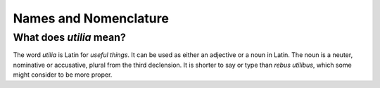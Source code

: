 ..                                utilia

.. This work is licensed under the Creative Commons Attribution 3.0 Unported
   License. To view a copy of this license, visit 

      http://creativecommons.org/licenses/by/3.0/ 

.. todo::
   Convert into wiki content.

Names and Nomenclature
----------------------

What does *utilia* mean?
~~~~~~~~~~~~~~~~~~~~~~~~

The word *utilia* is Latin for *useful things*. It can be used as either an
adjective or a noun in Latin. The noun is a neuter, nominative or accusative,
plural from the third declension. It is shorter to say or type than *rebus
utilibus*, which some might consider to be more proper.


.. vim: set ft=rst ts=3 sts=3 sw=3 et tw=79:
